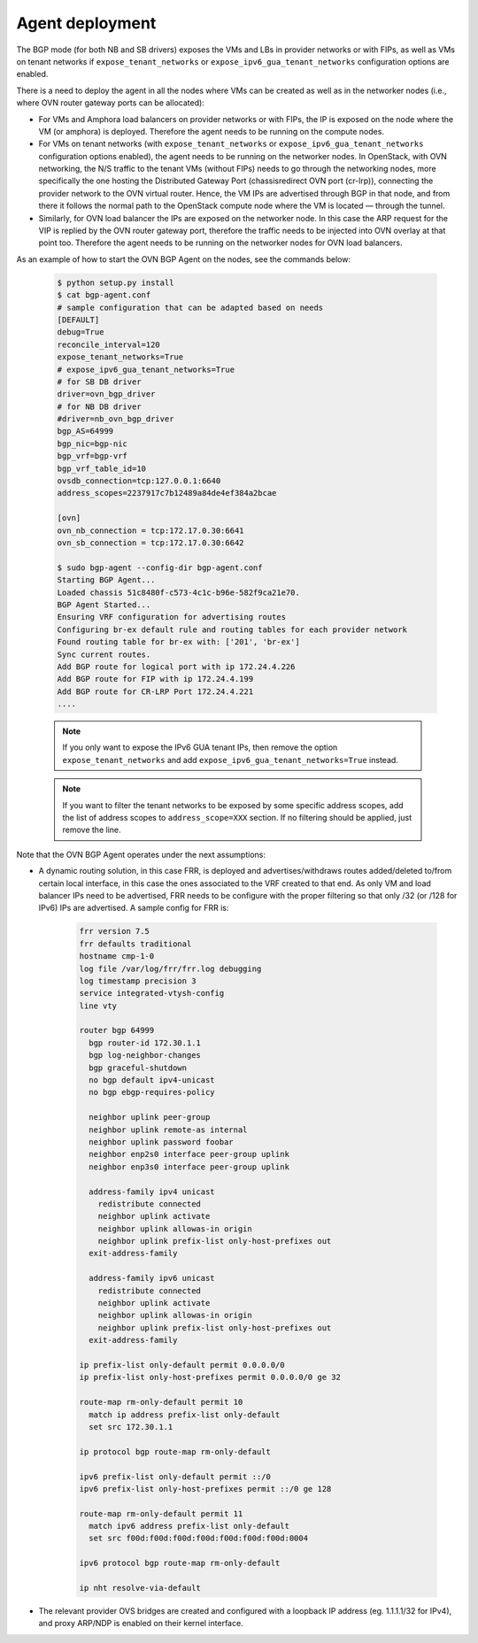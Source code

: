Agent deployment
~~~~~~~~~~~~~~~~

The BGP mode (for both NB and SB drivers) exposes the VMs and LBs in provider
networks or with FIPs, as well as VMs on tenant networks if
``expose_tenant_networks`` or ``expose_ipv6_gua_tenant_networks`` configuration
options are enabled.

There is a need to deploy the agent in all the nodes where VMs can be created
as well as in the networker nodes (i.e., where OVN router gateway ports can be
allocated):

- For VMs and Amphora load balancers on provider networks or with FIPs,
  the IP is exposed on the node where the VM (or amphora) is deployed.
  Therefore the agent needs to be running on the compute nodes.

- For VMs on tenant networks (with ``expose_tenant_networks`` or
  ``expose_ipv6_gua_tenant_networks`` configuration options enabled), the agent
  needs to be running on the networker nodes. In OpenStack, with OVN
  networking, the N/S traffic to the tenant VMs (without FIPs) needs to go
  through the networking nodes, more specifically the one hosting the
  Distributed Gateway Port (chassisredirect OVN port (cr-lrp)),
  connecting the provider network to the OVN virtual router.
  Hence, the VM IPs are advertised through BGP in that node, and from there it
  follows the normal path to the OpenStack compute node where the VM is
  located — through the tunnel.

- Similarly, for OVN load balancer the IPs are exposed on the networker node.
  In this case the ARP request for the VIP is replied by the OVN router
  gateway port, therefore the traffic needs to be injected into OVN overlay
  at that point too.
  Therefore the agent needs to be running on the networker nodes for OVN
  load balancers.

As an example of how to start the OVN BGP Agent on the nodes, see the commands
below:

   .. code-block:: ini

      $ python setup.py install
      $ cat bgp-agent.conf
      # sample configuration that can be adapted based on needs
      [DEFAULT]
      debug=True
      reconcile_interval=120
      expose_tenant_networks=True
      # expose_ipv6_gua_tenant_networks=True
      # for SB DB driver
      driver=ovn_bgp_driver
      # for NB DB driver
      #driver=nb_ovn_bgp_driver
      bgp_AS=64999
      bgp_nic=bgp-nic
      bgp_vrf=bgp-vrf
      bgp_vrf_table_id=10
      ovsdb_connection=tcp:127.0.0.1:6640
      address_scopes=2237917c7b12489a84de4ef384a2bcae

      [ovn]
      ovn_nb_connection = tcp:172.17.0.30:6641
      ovn_sb_connection = tcp:172.17.0.30:6642

      $ sudo bgp-agent --config-dir bgp-agent.conf
      Starting BGP Agent...
      Loaded chassis 51c8480f-c573-4c1c-b96e-582f9ca21e70.
      BGP Agent Started...
      Ensuring VRF configuration for advertising routes
      Configuring br-ex default rule and routing tables for each provider network
      Found routing table for br-ex with: ['201', 'br-ex']
      Sync current routes.
      Add BGP route for logical port with ip 172.24.4.226
      Add BGP route for FIP with ip 172.24.4.199
      Add BGP route for CR-LRP Port 172.24.4.221
      ....


   .. note::

    If you only want to expose the IPv6 GUA tenant IPs, then remove the option
    ``expose_tenant_networks`` and add ``expose_ipv6_gua_tenant_networks=True``
    instead.


   .. note::

    If you want to filter the tenant networks to be exposed by some specific
    address scopes, add the list of address scopes to ``address_scope=XXX``
    section. If no filtering should be applied, just remove the line.


Note that the OVN BGP Agent operates under the next assumptions:

- A dynamic routing solution, in this case FRR, is deployed and
  advertises/withdraws routes added/deleted to/from certain local interface,
  in this case the ones associated to the VRF created to that end. As only VM
  and load balancer IPs need to be advertised, FRR needs to be configure with
  the proper filtering so that only /32 (or /128 for IPv6) IPs are advertised.
  A sample config for FRR is:

   .. code-block:: ini

        frr version 7.5
        frr defaults traditional
        hostname cmp-1-0
        log file /var/log/frr/frr.log debugging
        log timestamp precision 3
        service integrated-vtysh-config
        line vty

        router bgp 64999
          bgp router-id 172.30.1.1
          bgp log-neighbor-changes
          bgp graceful-shutdown
          no bgp default ipv4-unicast
          no bgp ebgp-requires-policy

          neighbor uplink peer-group
          neighbor uplink remote-as internal
          neighbor uplink password foobar
          neighbor enp2s0 interface peer-group uplink
          neighbor enp3s0 interface peer-group uplink

          address-family ipv4 unicast
            redistribute connected
            neighbor uplink activate
            neighbor uplink allowas-in origin
            neighbor uplink prefix-list only-host-prefixes out
          exit-address-family

          address-family ipv6 unicast
            redistribute connected
            neighbor uplink activate
            neighbor uplink allowas-in origin
            neighbor uplink prefix-list only-host-prefixes out
          exit-address-family

        ip prefix-list only-default permit 0.0.0.0/0
        ip prefix-list only-host-prefixes permit 0.0.0.0/0 ge 32

        route-map rm-only-default permit 10
          match ip address prefix-list only-default
          set src 172.30.1.1

        ip protocol bgp route-map rm-only-default

        ipv6 prefix-list only-default permit ::/0
        ipv6 prefix-list only-host-prefixes permit ::/0 ge 128

        route-map rm-only-default permit 11
          match ipv6 address prefix-list only-default
          set src f00d:f00d:f00d:f00d:f00d:f00d:f00d:0004

        ipv6 protocol bgp route-map rm-only-default

        ip nht resolve-via-default


- The relevant provider OVS bridges are created and configured with a loopback
  IP address (eg. 1.1.1.1/32 for IPv4), and proxy ARP/NDP is enabled on their
  kernel interface.
